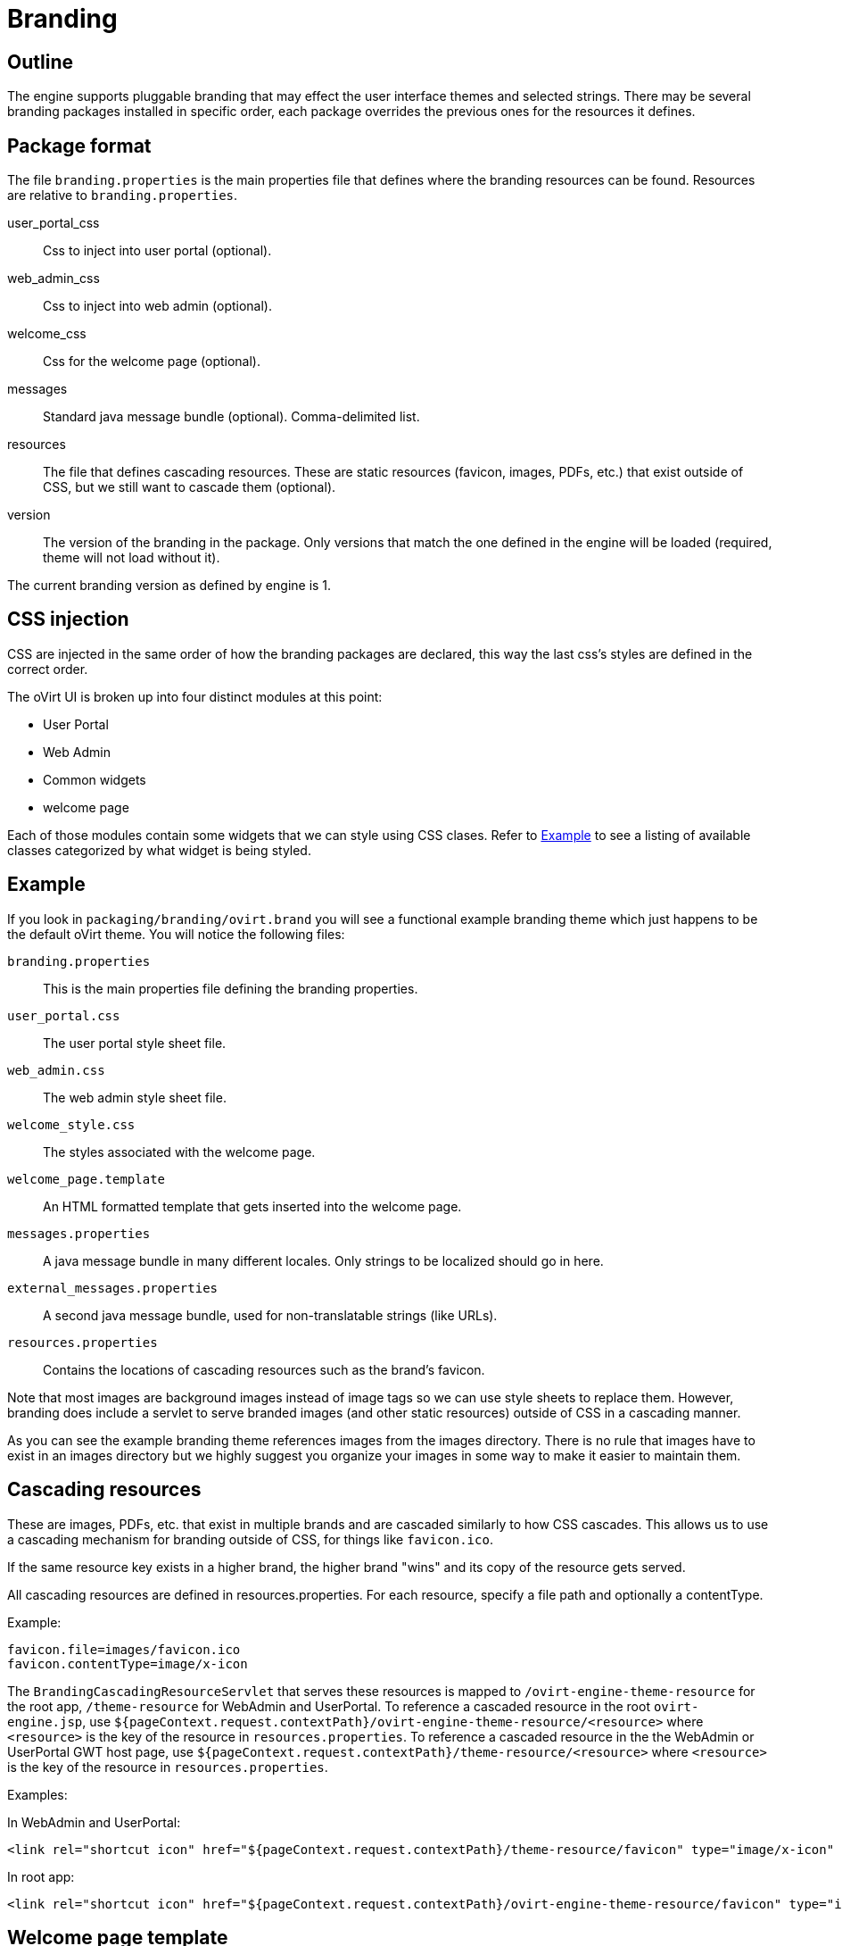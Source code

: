 = Branding

== Outline

The engine supports pluggable branding that may effect the user
interface themes and selected strings. There may be several branding
packages installed in specific order, each package overrides the
previous ones for the resources it defines.

== Package format

The file `branding.properties` is the main properties file that defines
where the branding resources can be found. Resources are relative to
`branding.properties`.

user_portal_css::
Css to inject into user portal (optional).

web_admin_css::
Css to inject into web admin (optional).

welcome_css::
Css for the welcome page (optional).

messages::
Standard java message bundle (optional). Comma-delimited list.

resources::
The file that defines cascading resources. These are static resources
(favicon, images, PDFs, etc.) that exist outside of CSS, but we still
want to cascade them (optional).

version::
The version of the branding in the package. Only versions that match the
one defined in the engine will be loaded (required, theme will not load
without it).

The current branding version as defined by engine is 1.

== CSS injection

CSS are injected in the same order of how the branding packages are declared,
this way the last css's styles are defined in the correct order.

The oVirt UI is broken up into four distinct modules at this point:

* User Portal
* Web Admin
* Common widgets
* welcome page

Each of those modules contain some widgets that we can style using CSS
clases. Refer to <<Example>> to see a listing of available classes
categorized by what widget is being styled.

== Example

If you look in `packaging/branding/ovirt.brand` you will see a functional
example branding theme which just happens to be the default oVirt theme.
You will notice the following files:

`branding.properties`::
This is the main properties file defining the branding properties.

`user_portal.css`::
The user portal style sheet file.

`web_admin.css`::
The web admin style sheet file.

`welcome_style.css`::
The styles associated with the welcome page.

`welcome_page.template`::
An HTML formatted template that gets inserted into the welcome page.

`messages.properties`::
A java message bundle in many different locales.  Only strings to be
localized should go in here.

`external_messages.properties`::
A second java message bundle, used for non-translatable strings (like
URLs).

`resources.properties`::
Contains the locations of cascading resources such as the brand's
favicon.

Note that most images are background images instead of image tags so we can
use style sheets to replace them. However, branding does include a servlet
to serve branded images (and other static resources) outside of CSS in a
cascading manner.

As you can see the example branding theme references images from the images
directory. There is no rule that images have to exist in an images directory
but we highly suggest you organize your images in some way to make it easier
to maintain them.

== Cascading resources

These are images, PDFs, etc. that exist in multiple brands and are cascaded
similarly to how CSS cascades. This allows us to use a cascading mechanism
for branding outside of CSS, for things like `favicon.ico`.

If the same resource key exists in a higher brand, the higher brand "wins" and
its copy of the resource gets served.

All cascading resources are defined in resources.properties. For each resource,
specify a file path and optionally a contentType.

Example:

  favicon.file=images/favicon.ico
  favicon.contentType=image/x-icon

The `BrandingCascadingResourceServlet` that serves these resources is mapped to
`/ovirt-engine-theme-resource` for the root app, `/theme-resource` for WebAdmin
and UserPortal. To reference a cascaded resource in the root `ovirt-engine.jsp`,
use `${pageContext.request.contextPath}/ovirt-engine-theme-resource/<resource>`
where `<resource>` is the key of the resource in `resources.properties`. To
reference a cascaded resource in the the WebAdmin or UserPortal GWT host page,
use `${pageContext.request.contextPath}/theme-resource/<resource>`
where `<resource>` is the key of the resource in `resources.properties`.

Examples:

In WebAdmin and UserPortal:

  <link rel="shortcut icon" href="${pageContext.request.contextPath}/theme-resource/favicon" type="image/x-icon" />

In root app:

  <link rel="shortcut icon" href="${pageContext.request.contextPath}/ovirt-engine-theme-resource/favicon" type="image/x-icon" />

== Welcome page template

The welcome page template is in HTML format with some minor differences. As
the template is inserted in the welcome page, there is no need for html, head,
or body tags.

Adding a `#` at the front of any line will mark it comment and it won't end up
in the output inserted into the welcome page.

The template can contain place holder elements which will be replaced by
localized messages based on the place holder strings. Each place holder string
is prefixed with obrand.welcome

For instance in `welcome_page.template`:

  <a href="/someplace">{section_key}</a>

And in `messages.properties`:

  obrand.welcome.section_key=Message

The output will be:

  <a href="/someplace">Message</a>

There is a special place holder called `{userLocale}` which will be replaced with
the currently selected locale of the user. For instance if the current locale
is `fr_FR` and you have the following in your template:

  <a href="/{userLocale}/documentation">Documentation</a>

The output will be:

  <a href="/fr_FR/documenation">Documenation</a>

If you want to completely replace any previous templates you can add a new key to
the `branding.properties` file called `welcome_replace` with a value of `true`. This
will cause the template engine to wipe out the template generated by processing
previous theme, and complete replace it with yours. Default behaviour is to append
your template to the end of the previous template(s). This flag allows you to
override that behaviour and just use your template. Any themes processed after
yours will default back to append unless they specify the flag as well.

== Installation

Branding packages location is `${engine_syconfdir}/branding/*.brand`. Usually
located at `/etc/ovirt-engine/branding`, within each package resides in its
own directory.

The branding directory is treated as a standard `conf.d`, in which directories
are sorted by name, each package is read by order and overrides
the previous ones.

NOTE: the default ovirt brand requires PatternFly and expects it to be installed
in `/usr/share/patternfly`.

== Maintenance - CSS

To expose CSS class defined in `ui.xml` template via `<ui:style>` element:

. Rename the given class to use `obrand_` prefix and mark it as
`@external`, for example:
+
[source,css]
----
@external obrand_myClass; .obrand_myClass { ..cssRules.. }
----

. Move CSS rules out of ui.xml template into corresponding CSS file
under `packaging/branding/ovirt.brand directory`.

. When styling `<g:Image>` or other widgets that work with
`ImageResource`, specify `url="clear.cache.gif"` to avoid broken images

== Maintenance - Adding a branded message

All branded messages feed into the application via the host page and then
via the ApplicationDynamicMessages classes. To add a new branded message
to the application:

1. Add a property to `messages.properties` or `external_messages.properties`
in the form of:
+
  obrand.webadmin.my_new_message=BrandX Message
  obrand.userportal.my_new_message=BrandX Message
+
You'll need to add one for both webadmin and userportal if you want
the message exposed to both applications. If you want the same message
in both user portal and webadmin you can use `obrand.common.my_new_message`
and it will be available in both. If you want to use the same key but
have different message you can use the above.
+
NOTE: Use `messages.properties` for any messages that will need to be
translated into other languages. Use `external_messages.properties` for
anything else, like URLs.

2. In `DynamicMessages.java`, add a key to the `DynamicMessageKey` enum
for your property.

3. In `DynamicMessages.java`, add a getter for your property. Use the existing
getters as examples.

4. If the message will be exposed to webadmin, add a constant to the webadmin
copy of `ApplicationConstants.java`. This will be used as a fallback if the
branding files are missing. Example:
+
[source,java]
----
@DefaultStringValue("BrandX Message")
String myNewMessage();
----

5. If the message will be exposed to userportal, repeat 4 for
userportal's copy of `ApplicationConstants.java`.

6. If the message will be exposed to webadmin, add an `addFallback()` call in
webadmin's copy of `ApplicationDynamicMessages.java`. Use existing calls as
examples.

7. If the message will be exposed to userportal, repeat 6 for userportal's
copy of `ApplicationDynamicMessages.java`.

You can now use an injected `ApplicationDynamicMessages` to access the branded
messages.

Example:

[source,java]
----
Anchor x = new Anchor(dynamicMessages.myNewMessage());
----

See `HeaderView.java` for a real-world example.


